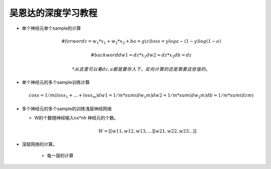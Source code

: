 吴恩达的深度学习教程
##################

* 单个神经元单个sample的计算 

  .. math::
     
     #forword
     z = w_1*x_1 + w_2*x_2 +b 
     a = g(z)
     loss = yloga -(1-y)log(1-a)
     
     
     #backword
     dw1 = dz*x_1
     dw2 = dz*x_2
     db = dz
     
   * 从这里可以看dz,a 都是要存入下，反向计算的还是需要这些值的。
   
* 单个神经元的多个sample训练计算
  
  .. math::
     
     coss = 1/m(loss_1 + ... + loss_m)
     dw1  = 1/m*sum(dw_1m)
     dw2  = 1/m* sum(dw_2m)
     db = 1/m *sum(dzm)
     
 
* 多个神经元的多个sample的训练浅层神经网络

  * W的个数随神经输入nx*nh 神经元的个数。 
    
    .. math:: 
      
       W= [[w11,w12,w13,...]
        [w21,w22,w23...]] 
        
     
* 深层网络的计算。
   
    * 每一层的计算
